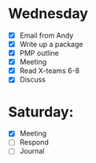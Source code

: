 * Wednesday
  - [X] Email from Andy
  - [X] Write up a package
  - [X] PMP outline
  - [X] Meeting
  - [X] Read X-teams 6-8
  - [X] Discuss
* Saturday:
  - [X] Meeting
  - [ ] Respond
  - [ ] Journal
